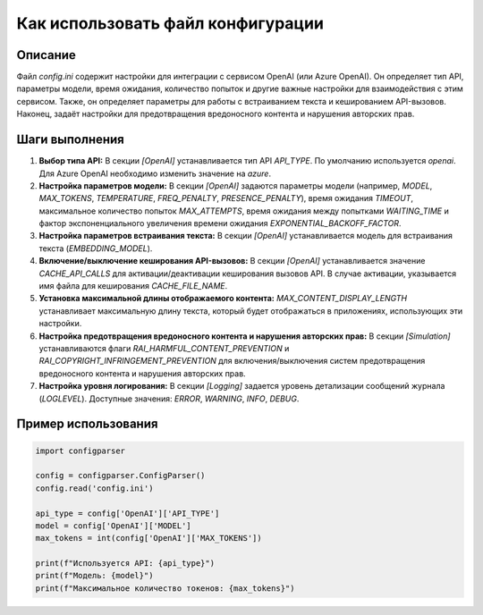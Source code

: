 Как использовать файл конфигурации
========================================================================================

Описание
-------------------------
Файл `config.ini` содержит настройки для интеграции с сервисом OpenAI (или Azure OpenAI).  Он определяет тип API, параметры модели, время ожидания, количество попыток и другие важные настройки для взаимодействия с этим сервисом.  Также, он определяет параметры для работы с встраиванием текста и кешированием API-вызовов. Наконец, задаёт настройки для предотвращения вредоносного контента и нарушения авторских прав.

Шаги выполнения
-------------------------
1. **Выбор типа API:**  В секции `[OpenAI]` устанавливается тип API `API_TYPE`.  По умолчанию используется `openai`.  Для Azure OpenAI необходимо изменить значение на `azure`.

2. **Настройка параметров модели:**  В секции `[OpenAI]` задаются параметры модели (например, `MODEL`, `MAX_TOKENS`, `TEMPERATURE`, `FREQ_PENALTY`, `PRESENCE_PENALTY`),  время ожидания `TIMEOUT`, максимальное количество попыток `MAX_ATTEMPTS`, время ожидания между попытками `WAITING_TIME` и фактор экспоненциального увеличения времени ожидания `EXPONENTIAL_BACKOFF_FACTOR`.

3. **Настройка параметров встраивания текста:** В секции `[OpenAI]` устанавливается модель для встраивания текста (`EMBEDDING_MODEL`).

4. **Включение/выключение кеширования API-вызовов:** В секции `[OpenAI]` устанавливается значение `CACHE_API_CALLS` для активации/деактивации кеширования вызовов API. В случае активации, указывается имя файла для кеширования `CACHE_FILE_NAME`.

5. **Установка максимальной длины отображаемого контента:**  `MAX_CONTENT_DISPLAY_LENGTH` устанавливает максимальную длину текста, который будет отображаться в приложениях, использующих эти настройки.

6. **Настройка предотвращения вредоносного контента и нарушения авторских прав:** В секции `[Simulation]` устанавливаются флаги `RAI_HARMFUL_CONTENT_PREVENTION` и `RAI_COPYRIGHT_INFRINGEMENT_PREVENTION` для включения/выключения систем предотвращения вредоносного контента и нарушения авторских прав.

7. **Настройка уровня логирования:** В секции `[Logging]` задается уровень детализации сообщений журнала (`LOGLEVEL`).  Доступные значения: `ERROR`, `WARNING`, `INFO`, `DEBUG`.

Пример использования
-------------------------
.. code-block:: python

    import configparser

    config = configparser.ConfigParser()
    config.read('config.ini')

    api_type = config['OpenAI']['API_TYPE']
    model = config['OpenAI']['MODEL']
    max_tokens = int(config['OpenAI']['MAX_TOKENS'])

    print(f"Используется API: {api_type}")
    print(f"Модель: {model}")
    print(f"Максимальное количество токенов: {max_tokens}")